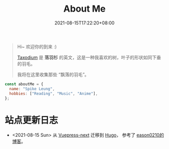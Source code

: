 #+title: About Me
#+date: 2021-08-15T17:22:20+08:00
#+lastmod: 2021-08-15T17:22:20+08:00
#+draft: false
#+keywords[]:
#+description: ""
#+tags[]:
#+categories[]:

#+begin_quote
Hi~ 欢迎你的到来 :)

[[https://en.wikipedia.org/wiki/Taxodium][Taxodium]] 是 *落羽杉* 的英文，这是一种我喜欢的树，叶子的形状如同下垂的羽毛。

我将在这里收集那些 “飘落的羽毛”。

#+end_quote


#+begin_src javascript
  const aboutMe = {
    name: "Spike Leung",
    hobbies: ["Reading", "Music", "Anime"],
  };
#+End_src

* 站点更新日志
  - <2021-08-15 Sun> 从 [[https://github.com/vuepress/vuepress-next][Vuepress-next]] 迁移到 [[https://gohugo.io/][Hugo]]， 参考了 [[https://eason0210.github.io/][eason0210的博客]]。
